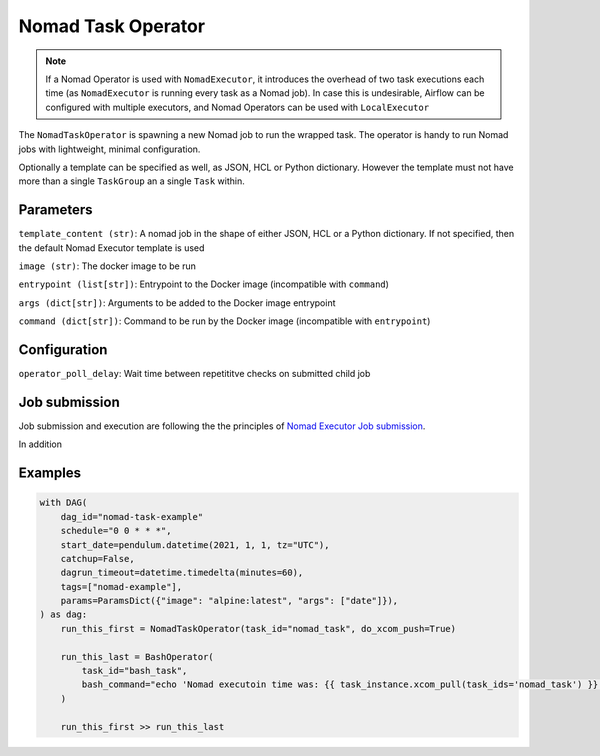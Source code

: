.. Licensed to the Apache Software Foundation (ASF) under one
    or more contributor license agreements.  See the NOTICE file
    distributed with this work for additional information
    regarding copyright ownership.  The ASF licenses this file
    to you under the Apache License, Version 2.0 (the
    "License"); you may not use this file except in compliance
    with the License.  You may obtain a copy of the License at

 ..   http://www.apache.org/licenses/LICENSE-2.0

 .. Unless required by applicable law or agreed to in writing,
    software distributed under the License is distributed on an
    "AS IS" BASIS, WITHOUT WARRANTIES OR CONDITIONS OF ANY
    KIND, either express or implied.  See the License for the
    specific language governing permissions and limitations
    under the License.


Nomad Task Operator
======================

.. note:: If a Nomad Operator is used with ``NomadExecutor``, it introduces the overhead of two task executions each time (as ``NomadExecutor`` is running every task as a Nomad job). In case this is undesirable, Airflow can be configured with multiple executors, and Nomad Operators can be used with ``LocalExecutor``

The ``NomadTaskOperator`` is spawning a new Nomad job to run the wrapped task.
The operator is handy to run Nomad jobs with lightweight, minimal configuration.

Optionally a template can be specified as well, as JSON, HCL or Python dictionary.
However the template must not have more than a single ``TaskGroup`` an a single ``Task`` within.


Parameters
############

``template_content (str)``: A nomad job in the shape of either JSON, HCL or a Python dictionary. If not specified, then the default Nomad Executor template is used

``image (str)``: The docker image to be run

``entrypoint (list[str])``: Entrypoint to the Docker image (incompatible with ``command``)

``args (dict[str])``: Arguments to be added to the Docker image entrypoint

``command (dict[str])``: Command to be run by the Docker image (incompatible with ``entrypoint``)


Configuration
###############

``operator_poll_delay``: Wait time between repetititve checks on submitted child job


Job submission
################

Job submission and execution are following the the principles of `Nomad Executor Job submission <nomad_executor.html#job-execution>`_.

In addition


Examples
##############

.. code-block:: Python

    with DAG(
        dag_id="nomad-task-example"
        schedule="0 0 * * *",
        start_date=pendulum.datetime(2021, 1, 1, tz="UTC"),
        catchup=False,
        dagrun_timeout=datetime.timedelta(minutes=60),
        tags=["nomad-example"],
        params=ParamsDict({"image": "alpine:latest", "args": ["date"]}),
    ) as dag:
        run_this_first = NomadTaskOperator(task_id="nomad_task", do_xcom_push=True)

        run_this_last = BashOperator(
            task_id="bash_task",
            bash_command="echo 'Nomad executoin time was: {{ task_instance.xcom_pull(task_ids='nomad_task') }}'",
        )

        run_this_first >> run_this_last

